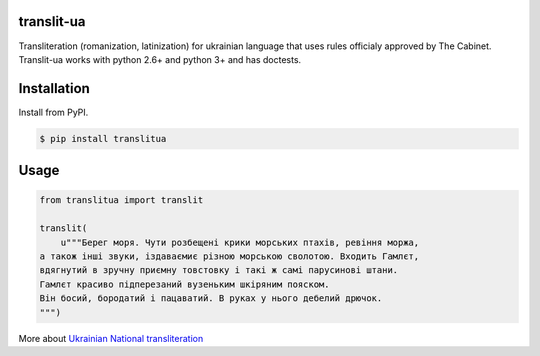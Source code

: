 translit-ua
===========

Transliteration (romanization, latinization) for ukrainian language that uses rules officialy approved
by The Cabinet. Translit-ua works with python 2.6+ and python 3+ and has doctests.

Installation
==================================
Install from PyPI.

.. code-block:: none

    $ pip install translitua

Usage
==================================

.. code-block:: python

    from translitua import translit

    translit(
        u"""Берег моря. Чути розбещенi крики морських птахiв, ревiння моржа,
    а також iншi звуки, iздаваємиє різною морською сволотою. Входить Гамлєт,
    вдягнутий в зручну приємну товстовку і такі ж самі парусинові штани.
    Гамлєт красиво підперезаний вузеньким шкіряним пояском.
    Він босий, бородатий і пацаватий. В руках у нього дебелий дрючок.
    """)



More about `Ukrainian National transliteration`_

.. _Ukrainian National transliteration: http://en.wikipedia.org/wiki/Romanization_of_Ukrainian
